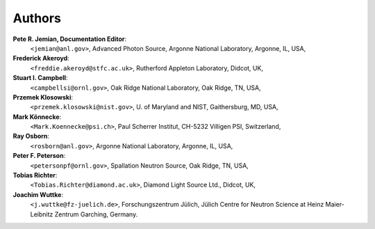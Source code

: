 .. _authors:

===========
Authors
===========

**Pete R. Jemian, Documentation Editor**:
	``<jemian@anl.gov>``, Advanced Photon Source, Argonne National Laboratory, Argonne, IL, USA,

**Frederick Akeroyd**:
	``<freddie.akeroyd@stfc.ac.uk>``, Rutherford Appleton Laboratory, Didcot, UK,

**Stuart I. Campbell**:
	``<campbellsi@ornl.gov>``, Oak Ridge National Laboratory, Oak Ridge, TN, USA,

**Przemek Klosowski**:
	``<przemek.klosowski@nist.gov>``, U. of Maryland and NIST, Gaithersburg, MD, USA,

**Mark Könnecke**: 
	``<Mark.Koennecke@psi.ch>``, Paul Scherrer Institut, CH-5232 Villigen PSI, Switzerland,

**Ray Osborn**:
	``<rosborn@anl.gov>``, Argonne National Laboratory, Argonne, IL, USA,

**Peter F. Peterson**:
	``<petersonpf@ornl.gov>``, Spallation Neutron Source, Oak Ridge, TN, USA,

**Tobias Richter**:
	``<Tobias.Richter@diamond.ac.uk>``, Diamond Light Source Ltd., Didcot, UK,

**Joachim Wuttke**:
        ``<j.wuttke@fz-juelich.de>``, Forschungszentrum Jülich, Jülich Centre for Neutron Science at Heinz Maier-Leibnitz Zentrum Garching, Germany.
